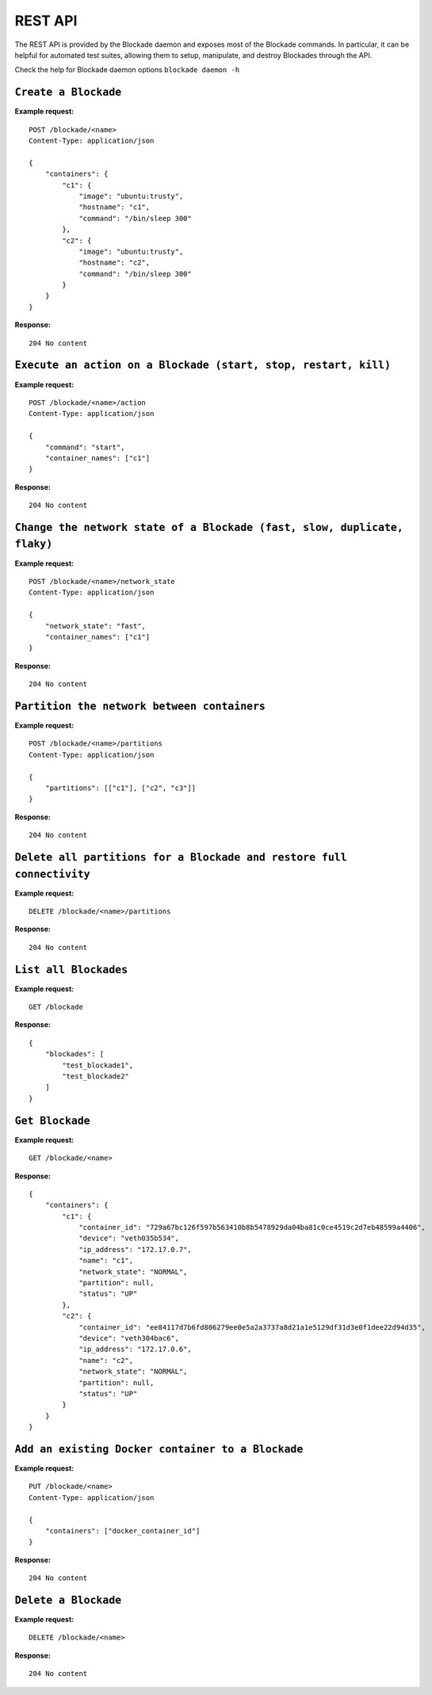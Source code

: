 .. _rest:

========
REST API
========

The REST API is provided by the Blockade daemon and exposes most of the
Blockade commands. In particular, it can be helpful for automated test suites,
allowing them to setup, manipulate, and destroy Blockades through the API.

Check the help for Blockade daemon options ``blockade daemon -h``

``Create a Blockade``
---------------------

**Example request:**

::

    POST /blockade/<name>
    Content-Type: application/json

    {
        "containers": {
            "c1": {
                "image": "ubuntu:trusty",
                "hostname": "c1",
                "command": "/bin/sleep 300"
            },
            "c2": {
                "image": "ubuntu:trusty",
                "hostname": "c2",
                "command": "/bin/sleep 300"
            }
        }
    }

**Response:**

::

    204 No content

``Execute an action on a Blockade (start, stop, restart, kill)``
----------------------------------------------------------------

**Example request:**

::

    POST /blockade/<name>/action
    Content-Type: application/json

    {
        "command": "start",
        "container_names": ["c1"]
    }

**Response:**

::

    204 No content

``Change the network state of a Blockade (fast, slow, duplicate, flaky)``
-------------------------------------------------------------------------

**Example request:**

::

    POST /blockade/<name>/network_state
    Content-Type: application/json

    {
        "network_state": "fast",
        "container_names": ["c1"]
    }

**Response:**

::

    204 No content

``Partition the network between containers``
--------------------------------------------

**Example request:**

::

    POST /blockade/<name>/partitions
    Content-Type: application/json

    {
        "partitions": [["c1"], ["c2", "c3"]]
    }

**Response:**

::

    204 No content

``Delete all partitions for a Blockade and restore full connectivity``
----------------------------------------------------------------------

**Example request:**

::

    DELETE /blockade/<name>/partitions

**Response:**

::

    204 No content

``List all Blockades``
----------------------

**Example request:**

::

    GET /blockade

**Response:**

::

    {
        "blockades": [
            "test_blockade1",
            "test_blockade2"
        ]
    }

``Get Blockade``
----------------

**Example request:**

::

    GET /blockade/<name>

**Response:**

::

    {
        "containers": {
            "c1": {
                "container_id": "729a67bc126f597b563410b8b5478929da04ba81c0ce4519c2d7eb48599a4406",
                "device": "veth035b534",
                "ip_address": "172.17.0.7",
                "name": "c1",
                "network_state": "NORMAL",
                "partition": null,
                "status": "UP"
            },
            "c2": {
                "container_id": "ee84117d7b6fd806279ee0e5a2a3737a8d21a1e5129df31d3e0f1dee22d94d35",
                "device": "veth304bac6",
                "ip_address": "172.17.0.6",
                "name": "c2",
                "network_state": "NORMAL",
                "partition": null,
                "status": "UP"
            }
        }
    }

``Add an existing Docker container to a Blockade``
----------------------------------------------------------------

**Example request:**

::

    PUT /blockade/<name>
    Content-Type: application/json

    {
        "containers": ["docker_container_id"]
    }

**Response:**

::

    204 No content

``Delete a Blockade``
---------------------

**Example request:**

::

    DELETE /blockade/<name>

**Response:**

::

    204 No content
